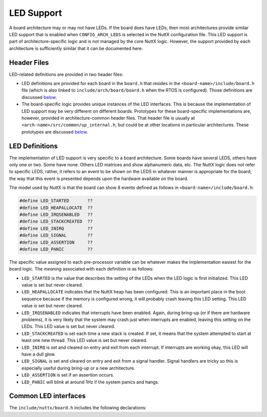 ===========
LED Support
===========

A board architecture may or may not have LEDs. If the board does
have LEDs, then most architectures provide similar LED support
that is enabled when ``CONFIG_ARCH_LEDS`` is selected in the NuttX
configuration file. This LED support is part of
architecture-specific logic and is not managed by the core NuttX
logic. However, the support provided by each architecture is
sufficiently similar that it can be documented here.

Header Files
============

LED-related definitions are provided in two header files:

-  LED definitions are provided for each board in the ``board.h``
   that resides in the ``<board-name>/include/board.h`` file
   (which is also linked to ``include/arch/board/board.h`` when
   the RTOS is configured). Those definitions are discussed
   `below <#leddefinitions>`__.
-  The board-specific logic provides unique instances of the LED
   interfaces. This is because the implementation of LED support
   may be very different on different boards. Prototypes for these
   board-specific implementations are, however, provided in
   architecture-common header files. That header file is usually
   at ``<arch-name>/src/common/up_internal.h``, but could be at
   other locations in particular architectures. These prototypes
   are discussed `below <#ledapis>`__.

LED Definitions
===============

The implementation of LED support is very specific to a board
architecture. Some boards have several LEDS, others have only one
or two. Some have none. Others LED matrices and show alphanumeric
data, etc. The NuttX logic does not refer to specific LEDS,
rather, it refers to an event to be shown on the LEDS in whatever
manner is appropriate for the board; the way that this event is
presented depends upon the hardware available on the board.

The model used by NuttX is that the board can show 8 events
defined as follows in ``<board-name>/include/board.h``:

.. code-block:: c

  #define LED_STARTED       ??
  #define LED_HEAPALLOCATE  ??
  #define LED_IRQSENABLED   ??
  #define LED_STACKCREATED  ??
  #define LED_INIRQ         ??
  #define LED_SIGNAL        ??
  #define LED_ASSERTION     ??
  #define LED_PANIC         ??

The specific value assigned to each pre-processor variable can be
whatever makes the implementation easiest for the board logic. The
*meaning* associated with each definition is as follows:

-  ``LED_STARTED`` is the value that describes the setting of the
   LEDs when the LED logic is first initialized. This LED value is
   set but never cleared.
-  ``LED_HEAPALLOCATE`` indicates that the NuttX heap has been
   configured. This is an important place in the boot sequence
   because if the memory is configured wrong, it will probably
   crash leaving this LED setting. This LED value is set but never
   cleared.
-  ``LED_IRQSENABLED`` indicates that interrupts have been
   enabled. Again, during bring-up (or if there are hardware
   problems), it is very likely that the system may crash just
   when interrupts are enabled, leaving this setting on the LEDs.
   This LED value is set but never cleared.
-  ``LED_STACKCREATED`` is set each time a new stack is created.
   If set, it means that the system attempted to start at least
   one new thread. This LED value is set but never cleared.
-  ``LED_INIRQ`` is set and cleared on entry and exit from each
   interrupt. If interrupts are working okay, this LED will have a
   dull glow.
-  ``LED_SIGNAL`` is set and cleared on entry and exit from a
   signal handler. Signal handlers are tricky so this is
   especially useful during bring-up or a new architecture.
-  ``LED_ASSERTION`` is set if an assertion occurs.
-  ``LED_PANIC`` will blink at around 1Hz if the system panics and
   hangs.

Common LED interfaces
=====================

The ``include/nuttx/board.h`` includes the following declarations:

.. c:function:: void board_autoled_initialize(void)

  Called early in power-up initialization to initialize the LED hardware.

  .. note:: In most architectures,
    ``board_autoled_initialize()`` is called from board-specific
    initialization logic. But there are a few architectures
    where this initialization function is still called from
    common chip architecture logic. This interface is not,
    however, a common board interface in any event.

  .. warning:: This interface name will eventually be removed;
    do not use it in new board ports. New implementations should
    not use the naming convention for common board interfaces,
    but should instead use the naming conventions for
    microprocessor-specific interfaces or the board-specific
    interfaces (such as ``stm32_led_initialize()``).

.. c:function:: void board_autoled_on(int led)
  
  Called to instantiate the LED
  presentation of the event. The ``led`` argument is one of the
  definitions provided in ``<board-name>/include/board.h``.

.. c:function:: void board_autoled_off(int led)
  
  Called to terminate the LED
  presentation of the event. The ``led`` argument is one of the
  definitions provided in ``<board-name>/include/board.h``. Note
  that only ``LED_INIRQ``, ``LED_SIGNAL``, ``LED_ASSERTION``, and
  ``LED_PANIC`` indications are terminated.
